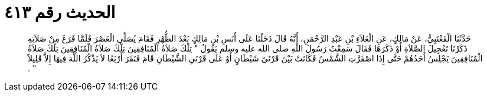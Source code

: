 
= الحديث رقم ٤١٣

[quote.hadith]
حَدَّثَنَا الْقَعْنَبِيُّ، عَنْ مَالِكٍ، عَنِ الْعَلاَءِ بْنِ عَبْدِ الرَّحْمَنِ، أَنَّهُ قَالَ دَخَلْنَا عَلَى أَنَسِ بْنِ مَالِكٍ بَعْدَ الظُّهْرِ فَقَامَ يُصَلِّي الْعَصْرَ فَلَمَّا فَرَغَ مِنْ صَلاَتِهِ ذَكَرْنَا تَعْجِيلَ الصَّلاَةِ أَوْ ذَكَرَهَا فَقَالَ سَمِعْتُ رَسُولَ اللَّهِ صلى الله عليه وسلم يَقُولُ ‏"‏ تِلْكَ صَلاَةُ الْمُنَافِقِينَ تِلْكَ صَلاَةُ الْمُنَافِقِينَ تِلْكَ صَلاَةُ الْمُنَافِقِينَ يَجْلِسُ أَحَدُهُمْ حَتَّى إِذَا اصْفَرَّتِ الشَّمْسُ فَكَانَتْ بَيْنَ قَرْنَىْ شَيْطَانٍ أَوْ عَلَى قَرْنَىِ الشَّيْطَانِ قَامَ فَنَقَرَ أَرْبَعًا لاَ يَذْكُرُ اللَّهَ فِيهَا إِلاَّ قَلِيلاً ‏"‏ ‏.‏